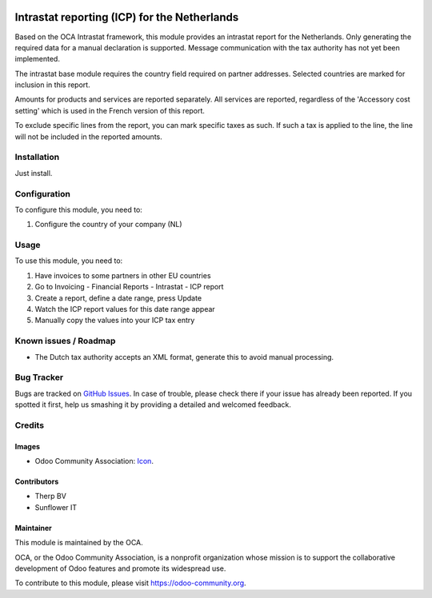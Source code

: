 .. image:: https://img.shields.io/badge/licence-AGPL--3-blue.svg
   :target: http://www.gnu.org/licenses/agpl-3.0-standalone.html
   :alt: License: AGPL-3

=============================================
Intrastat reporting (ICP) for the Netherlands
=============================================

Based on the OCA Intrastat framework, this module provides an
intrastat report for the Netherlands. Only generating the required data
for a manual declaration is supported. Message communication with the
tax authority has not yet been implemented.

The intrastat base module requires the country field required on
partner addresses. Selected countries are marked for inclusion in this report.

Amounts for products and services are reported separately. All services
are reported, regardless of the 'Accessory cost setting' which is used in
the French version of this report.

To exclude specific lines from the report, you can mark specific taxes
as such. If such a tax is applied to the line, the line will not be
included in the reported amounts.

Installation
============

Just install.

Configuration
=============

To configure this module, you need to:

#. Configure the country of your company (NL)

Usage
=====

To use this module, you need to:

#. Have invoices to some partners in other EU countries
#. Go to Invoicing - Financial Reports - Intrastat - ICP report
#. Create a report, define a date range, press Update
#. Watch the ICP report values for this date range appear
#. Manually copy the values into your ICP tax entry

Known issues / Roadmap
======================

* The Dutch tax authority accepts an XML format, generate this to avoid manual processing.

Bug Tracker
===========

Bugs are tracked on `GitHub Issues
<https://github.com/OCA/l10n-netherlands/issues>`_. In case of trouble, please
check there if your issue has already been reported. If you spotted it first,
help us smashing it by providing a detailed and welcomed feedback.

Credits
=======

Images
------

* Odoo Community Association: `Icon <https://github.com/OCA/maintainer-tools/blob/master/template/module/static/description/icon.svg>`_.

Contributors
------------

* Therp BV
* Sunflower IT

Maintainer
----------

.. image:: https://odoo-community.org/logo.png
   :alt: Odoo Community Association
   :target: https://odoo-community.org

This module is maintained by the OCA.

OCA, or the Odoo Community Association, is a nonprofit organization whose
mission is to support the collaborative development of Odoo features and
promote its widespread use.

To contribute to this module, please visit https://odoo-community.org.
